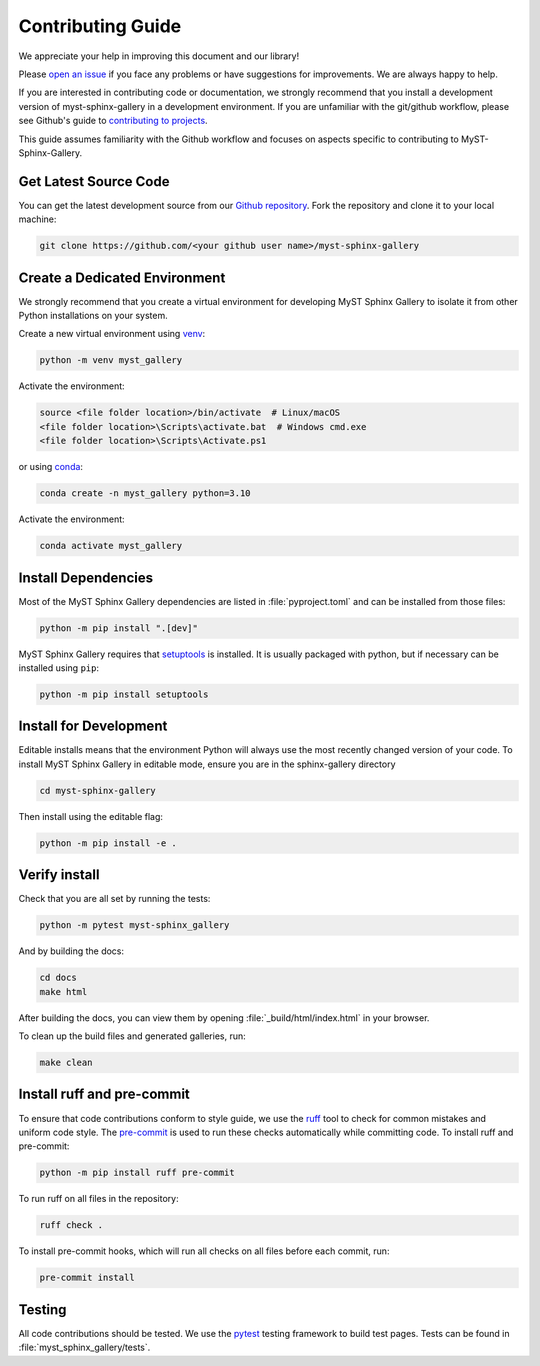 .. _contributing:

==================
Contributing Guide
==================


We appreciate your help in improving this document and our library!

Please `open an issue <https://github.com/Fanchengyan/myst-sphinx-gallery/issues>`_
if you face any problems or have suggestions for improvements. We are always happy to help.

.. _development-workflow:


If you are interested in contributing code or documentation, we strongly
recommend that you install a development version of myst-sphinx-gallery in a
development environment. If you are unfamiliar with the git/github workflow,
please see Github's guide to `contributing to projects
<https://docs.github.com/en/get-started/quickstart/contributing-to-projects#creating-a-branch-to-work-on>`_.

This guide assumes familiarity with the Github workflow and focuses on aspects
specific to contributing to MyST-Sphinx-Gallery.

.. _checkout-source:

Get Latest Source Code
----------------------

You can get the latest development source from our `Github repository
<https://github.com/Fanchengyan/myst-sphinx-gallery>`_. Fork the repository and clone it to your local machine:

.. code-block:: bash

    git clone https://github.com/<your github user name>/myst-sphinx-gallery

.. _virtual-environment:

Create a Dedicated Environment
------------------------------

We strongly recommend that you create a virtual environment for developing MyST
Sphinx Gallery to isolate it from other Python installations on your system.

Create a new virtual environment using `venv <https://docs.python.org/3/library/venv.html>`_:

.. code-block:: bash

    python -m venv myst_gallery

Activate the environment:

.. code-block:: bash

    source <file folder location>/bin/activate  # Linux/macOS
    <file folder location>\Scripts\activate.bat  # Windows cmd.exe
    <file folder location>\Scripts\Activate.ps1


or using `conda <https://docs.conda.io/en/latest/>`_:

.. code-block:: bash

    conda create -n myst_gallery python=3.10


Activate the environment:

.. code-block:: bash

    conda activate myst_gallery

.. _install-dependencies:

Install Dependencies
--------------------

Most of the MyST Sphinx Gallery dependencies are listed in :file:`pyproject.toml` and can be
installed from those files:

.. code-block:: bash

    python -m pip install ".[dev]"

MyST Sphinx Gallery requires that `setuptools
<https://setuptools.pypa.io/en/latest/setuptools.html>`_ is installed. It is
usually packaged with python, but if necessary can be installed using ``pip``:

.. code-block:: bash

    python -m pip install setuptools


.. _editable-install:

Install for Development
-----------------------

Editable installs means that the environment Python will always use the most
recently changed version of your code. To install MyST Sphinx Gallery in editable
mode, ensure you are in the sphinx-gallery directory

.. code-block:: bash

    cd myst-sphinx-gallery

Then install using the editable flag:

.. code-block:: bash

    python -m pip install -e .

.. _verify-install:

Verify install
--------------

Check that you are all set by running the tests:

.. code-block:: bash

    python -m pytest myst-sphinx_gallery


And by building the docs:

.. code-block:: bash

    cd docs
    make html

After building the docs, you can view them by opening :file:`_build/html/index.html` in your browser.

To clean up the build files and generated galleries, run:

.. code-block:: bash

    make clean

.. _pre-commit-hooks:

Install ruff and pre-commit
---------------------------

To ensure that code contributions conform to style guide, we use the `ruff
<https://docs.astral.sh/ruff/>`_ tool to check for common mistakes and uniform
code style. The `pre-commit <https://pre-commit.com/>`_ is used to run these checks
automatically while committing code. To install ruff and pre-commit:

.. code-block:: bash

    python -m pip install ruff pre-commit


To run ruff on all files in the repository:

.. code-block:: bash

    ruff check .


To install pre-commit hooks, which will run all checks on all files before each
commit, run:


.. code-block:: bash

    pre-commit install


Testing
-------

All code contributions should be tested. We use the `pytest
<https://docs.pytest.org/>`_ testing framework to build test
pages. Tests can be found in :file:`myst_sphinx_gallery/tests`.
